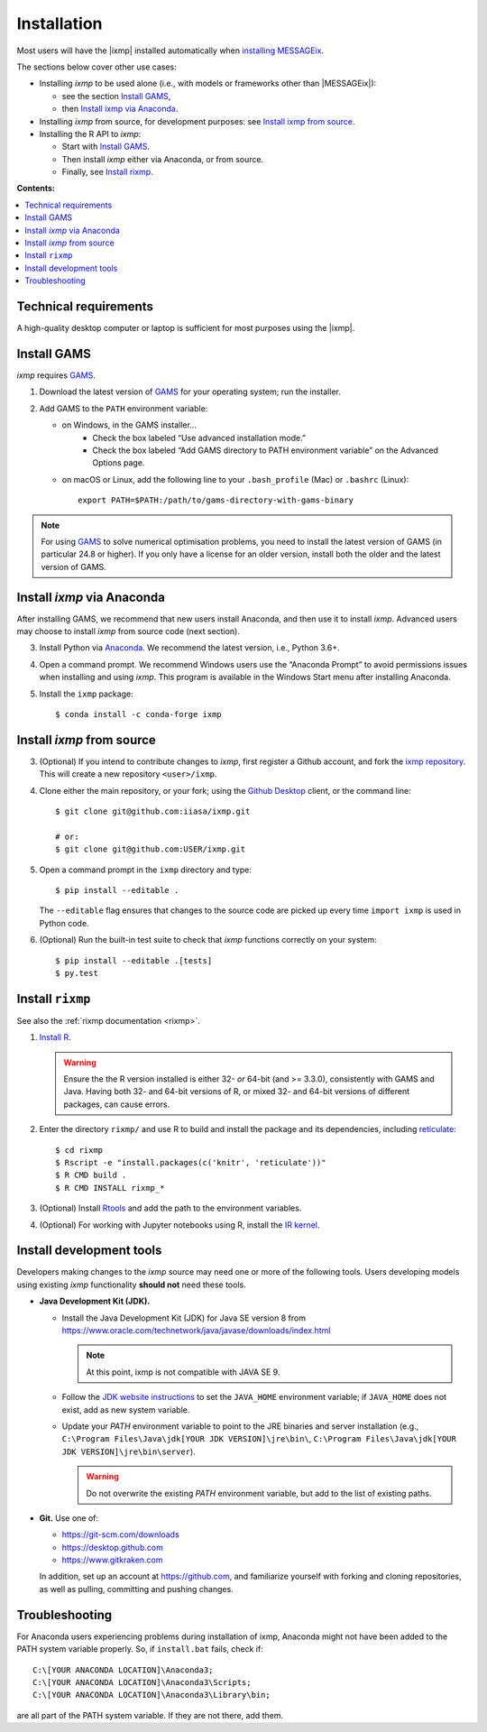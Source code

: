 Installation
============

Most users will have the |ixmp| installed automatically when `installing MESSAGEix`_.

The sections below cover other use cases:

- Installing *ixmp* to be used alone (i.e., with models or frameworks other than
  |MESSAGEix|):

  - see the section `Install GAMS`_,
  - then `Install ixmp via Anaconda`_.

- Installing *ixmp* from source, for development purposes: see
  `Install ixmp from source`_.

- Installing the R API to *ixmp*:

  - Start with `Install GAMS`_.
  - Then install *ixmp* either via Anaconda, or from source.
  - Finally, see `Install rixmp`_.

**Contents:**

.. contents::
   :local:


Technical requirements
----------------------

A high-quality desktop computer or laptop is sufficient for most purposes
using the |ixmp|.


Install GAMS
------------

*ixmp* requires `GAMS`_.

1. Download the latest version of `GAMS`_ for your operating system; run the
   installer.

2. Add GAMS to the ``PATH`` environment variable:

   - on Windows, in the GAMS installer…
      - Check the box labeled “Use advanced installation mode.”
      - Check the box labeled “Add GAMS directory to PATH environment variable”
        on the Advanced Options page.
   - on macOS or Linux, add the following line to your ``.bash_profile`` (Mac) or ``.bashrc`` (Linux)::

          export PATH=$PATH:/path/to/gams-directory-with-gams-binary

.. note::
   For using `GAMS`_ to solve numerical optimisation problems, you need to
   install the latest version of GAMS (in particular 24.8 or higher). If you
   only have a license for an older version, install both the older and the
   latest version of GAMS.


Install *ixmp* via Anaconda
---------------------------

After installing GAMS, we recommend that new users install Anaconda, and then
use it to install *ixmp*. Advanced users may choose to install *ixmp* from
source code (next section).

3. Install Python via `Anaconda`_. We recommend the latest version, i.e.,
   Python 3.6+.

4. Open a command prompt. We recommend Windows users use the “Anaconda Prompt”
   to avoid permissions issues when installing and using *ixmp*. This program
   is available in the Windows Start menu after installing Anaconda.

5. Install the ``ixmp`` package::

    $ conda install -c conda-forge ixmp


Install *ixmp* from source
--------------------------

3. (Optional) If you intend to contribute changes to *ixmp*, first register
   a Github account, and fork the `ixmp repository <https://github.com/iiasa/ixmp>`_. This will create a new repository ``<user>/ixmp``.

4. Clone either the main repository, or your fork; using the `Github Desktop`_
   client, or the command line::

    $ git clone git@github.com:iiasa/ixmp.git

    # or:
    $ git clone git@github.com:USER/ixmp.git

5. Open a command prompt in the ``ixmp`` directory and type::

    $ pip install --editable .

   The ``--editable`` flag ensures that changes to the source code are picked up every time ``import ixmp`` is used in Python code.

6. (Optional) Run the built-in test suite to check that *ixmp* functions
   correctly on your system::

    $ pip install --editable .[tests]
    $ py.test


Install ``rixmp``
-----------------

See also the :ref:`rixmp documentation <rixmp>`.

1. `Install R <https://www.r-project.org>`_.

   .. warning::
      Ensure the the R version installed is either 32- *or* 64-bit (and >= 3.3.0), consistently with GAMS and Java.
      Having both 32- and 64-bit versions of R, or mixed 32- and 64-bit versions of different packages, can cause errors.

2. Enter the directory ``rixmp/`` and use R to build and install the package and its dependencies, including reticulate_::

   $ cd rixmp
   $ Rscript -e "install.packages(c('knitr', 'reticulate'))"
   $ R CMD build .
   $ R CMD INSTALL rixmp_*

3. (Optional) Install `Rtools <https://cran.r-project.org/bin/windows/Rtools/>`_ and add the path to the environment variables.

4. (Optional) For working with Jupyter notebooks using R, install the `IR kernel <https://irkernel.github.io>`_.

.. _reticulate: https://rstudio.github.io/reticulate/


Install development tools
-------------------------

Developers making changes to the *ixmp* source may need one or more of the following tools.
Users developing models using existing *ixmp* functionality **should not** need these tools.

- **Java Development Kit (JDK).**

  - Install the Java Development Kit (JDK) for Java SE version 8 from
    https://www.oracle.com/technetwork/java/javase/downloads/index.html

    .. note:: At this point, ixmp is not compatible with JAVA SE 9.

  - Follow the `JDK website instructions
    <https://docs.oracle.com/cd/E19182-01/820-7851/inst_cli_jdk_javahome_t/>`_
    to set the ``JAVA_HOME`` environment variable; if ``JAVA_HOME`` does not
    exist, add as new system variable.

  - Update your `PATH` environment variable to point to the JRE binaries and
    server installation (e.g., ``C:\Program Files\Java\jdk[YOUR JDK
    VERSION]\jre\bin\``, ``C:\Program Files\Java\jdk[YOUR JDK
    VERSION]\jre\bin\server``).

    .. warning:: Do not overwrite the existing `PATH` environment variable, but
       add to the list of existing paths.

- **Git.** Use one of:

  - https://git-scm.com/downloads
  - https://desktop.github.com
  - https://www.gitkraken.com

  In addition, set up an account at https://github.com, and familiarize
  yourself with forking and cloning repositories, as well as pulling,
  committing and pushing changes.


Troubleshooting
---------------

For Anaconda users experiencing problems during installation of ixmp,
Anaconda might not have been added to the PATH system variable properly.
So, if ``install.bat`` fails, check if::

    C:\[YOUR ANACONDA LOCATION]\Anaconda3;
    C:\[YOUR ANACONDA LOCATION]\Anaconda3\Scripts;
    C:\[YOUR ANACONDA LOCATION]\Anaconda3\Library\bin;

are all part of the PATH system variable. If they are not there, add them.


.. _`installing MESSAGEix`: https://message.iiasa.ac.at/en/latest/getting_started.html
.. _`Anaconda`: https://www.continuum.io/downloads
.. _`GAMS`: http://www.gams.com
.. _`Github Desktop`: https://desktop.github.com
